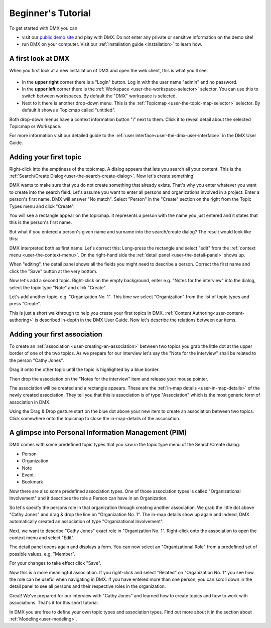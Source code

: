 .. _user-beginners-tutorial:

###################
Beginner's Tutorial
###################

To get started with DMX you can

* visit our `public demo site <https://demo.dmx.systems>`_ and play with DMX. Do not enter any private or sensitive information on the demo site!
* run DMX on your computer. Visit our :ref:`installation guide <installation>` to learn how.

.. _tutorial-a-first-look-at-dmx:

*******************
A first look at DMX
*******************

When you first look at a new installation of DMX and open the web client, this is what you'll see:

.. figure:: _static/upper-toolbar.png
    :alt: Tool bar with workspace and topicmap selection

* In the **upper right** corner there is a "Login" button. Log in with the user name "admin" and no password.
* In the **upper left** corner there is the :ref:`Workspace <user-the-workspace-selector>` selector. You can use this to switch between workspaces. By default the "DMX" workspace is selected.
* Next to it there is another drop-down menu. This is the :ref:`Topicmap <user-the-topic-map-selector>` selector. By default it shows a Topicmap called "untitled".

Both drop-down menus have a context information button "i" next to them.
Click it to reveal detail about the selected Topicmap or Workspace.

.. For the moment the most interesting information is the access control. **The first default workspace and the default topicmap are in SharingMode "public" that is: They are not private, but world-readable.** This is important to keep in mind if you are trying DMX on our public demo site or if you installed it on a server that is connected to the internet. You can find out more about access control in the section about :ref:`Collaboration and Sharing<user-collaboration-and-sharing>`.

For more information visit our detailed guide to the :ref:`user interface<user-the-dmx-user-interface>` in the DMX User Guide.

.. _tutorial-adding-your-first-topic:

***********************
Adding your first topic
***********************

Right-click into the emptiness of the topicmap.
A dialog appears that lets you search all your content.
This is the :ref:`Search/Create Dialog<user-the-search-create-dialog>`.
Now let's create something!

.. image:: _static/search-create.png

DMX wants to make sure that you do not create something that already exists.
That's why you enter whatever you want to create into the search field.
Let's assume you want to enter all persons and organizations involved in a project.
Enter a person's first name.
DMX will answer "No match".
Select "Person" in the "Create" section on the right from the Topic Types menu and click "Create".

.. image:: _static/create-person.png

You will see a rectangle appear on the topicmap.
It represents a person with the name you just entered and it states that this is the person's first name.

.. image:: _static/person-in-map-details.png

But what if you entered a person's given name and surname into the search/create dialog?
The result would look like this:

.. image:: _static/person-wrong-first-name.png

DMX interpreted both as first name.
Let's correct this:
Long-press the rectangle and select "edit" from the :ref:`context menu <user-the-context-menu>`.
On the right-hand side the :ref:`detail panel <user-the-detail-panel>` shows up.

.. image:: _static/context-menu-edit.png

When "editing", the detail panel shows all the fields you might need to describe a person.
Correct the first name and click the "Save" button at the very bottom.

Now let's add a second topic. Right-click on the empty background, enter e.g. "Notes for the interview" into the dialog, select the topic type "Note" and click "Create".

.. image:: _static/person-and-note.png

Let's add another topic, e.g. "Organization No. 1".
This time we select "Organization" from the list of topic types and press "Create".

.. image:: _static/person-note-organization.png

This is just a short walkthrough to help you create your first topics in DMX. :ref:`Content Authoring<user-content-authoring>` is described in-depth in the DMX User Guide. Now let's describe the relations between our items.

.. _tutorial-adding-your-first-association:

*****************************
Adding your first association
*****************************

To create an :ref:`association <user-creating-an-association>` between two topics you grab the little dot at the upper border of one of the two topics.
As we prepare for our interview let's say the "Note for the interview" shall be related to the person "Cathy Jones".

.. image:: _static/create-simple-association-1.png

Drag it onto the other topic until the topic is highlighted by a blue border.

.. image:: _static/create-simple-association-2.png

Then drop the association on the "Notes for the interview" item and release your mouse pointer. 

The association will be created and a rectangle appears.
These are the :ref:`in-map details <user-in-map-details>` of the newly created association.
They tell you that this is association is of type "Association" which is the most generic form of association in DMX.

Using the Drag & Drop gesture start on the blue dot above your new item to create an association between two topics.
Click somewhere onto the topicmap to close the in-map-details of the association.

****************************************************
A glimpse into Personal Information Management (PIM)
****************************************************

DMX comes with some predefined topic types that you saw in the topic type menu of the Search/Create dialog:

- Person
- Organization
- Note
- Event
- Bookmark

Now there are also some predefined association types.
One of those association types is called "Organizational Involvement" and it describes the role a Person can have in an Organization.

So let's specify the persons role in that organization through creating another association.
We grab the little dot above "Cathy Jones" and drag & drop the line on "Organization No. 1".
The in-map details show up again and indeed, DMX automatically created an association of type "Organizational Involvement".

.. image:: _static/create-organization-association.png

Next, we want to describe "Cathy Jones" exact role in "Organization No. 1".
Right-click onto the association to open the context menu and select "Edit".

.. image:: _static/edit-organization-association.png

The detail panel opens again and displays a form.
You can now select an "Organizational Role" from a predefined set of possible values, e.g. "Member".

.. image:: _static/select-role.png

For your changes to take effect click "Save".

.. image:: _static/organization-association.png

Now this is a more meaningful association.
If you right-click and select "Related" on "Organization No. 1" you see how the role can be useful when navigating in DMX.
If you have entered more than one person, you can scroll down in the detail panel to see all persons and their respective roles in the organization.

.. image:: _static/organizational-roles.png

Great! We've prepared for our interview with "Cathy Jones" and learned how to create topics and how to work with associations. That's it for this short tutorial.

In DMX you are free to define your own topic types and association types.
Find out more about it in the section about :ref:`Modeling<user-modeling>`.
